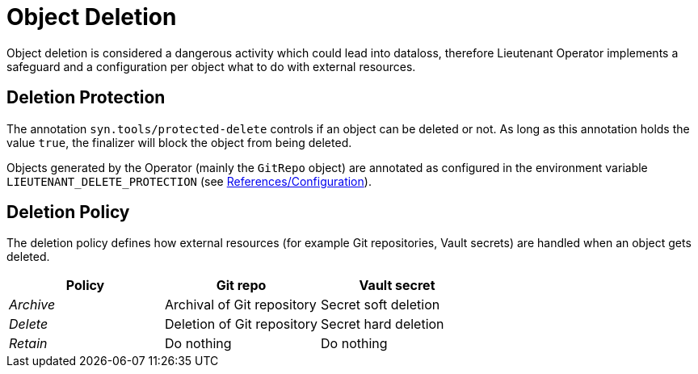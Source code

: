 = Object Deletion

Object deletion is considered a dangerous activity which could lead into dataloss, therefore Lieutenant Operator implements a safeguard and a configuration per object what to do with external resources.

== Deletion Protection

The annotation `syn.tools/protected-delete` controls if an object can be deleted or not. As long as this annotation holds the value `true`, the finalizer will block the object from being deleted.

Objects generated by the Operator (mainly the `GitRepo` object) are annotated as configured in the environment variable `LIEUTENANT_DELETE_PROTECTION` (see xref:references/configuration.adoc[References/Configuration]).

== Deletion Policy

The deletion policy defines how external resources (for example Git repositories, Vault secrets) are handled when an object gets deleted.

[cols=",,",options="header",]
|===

|Policy
|Git repo
|Vault secret

|_Archive_
|Archival of Git repository
|Secret soft deletion

|_Delete_
|Deletion of Git repository
|Secret hard deletion

|_Retain_
|Do nothing
|Do nothing

|===
